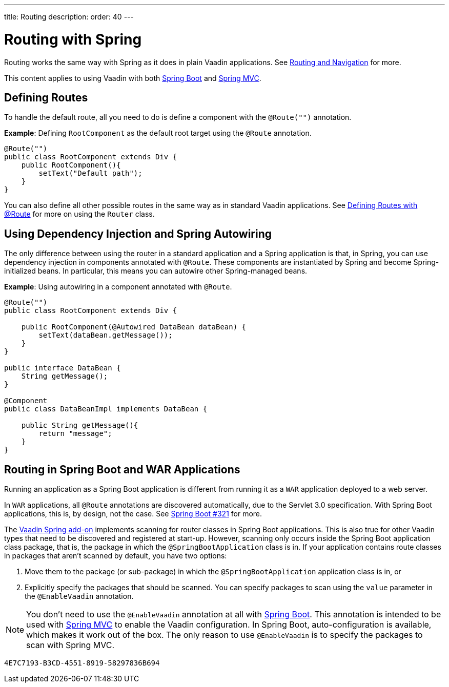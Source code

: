 ---
title: Routing
description: 
order: 40
---

= Routing with Spring

Routing works the same way with Spring as it does in plain Vaadin applications.
See <<../../routing#,Routing and Navigation>> for more.

// Allow Spring MVC
pass:[<!-- vale Vaadin.Abbr = NO -->]

This content applies to using Vaadin with both <<spring-boot#,Spring Boot>> and <<spring-mvc#,Spring MVC>>.

pass:[<!-- vale Vaadin.Abbr = YES -->]

== Defining Routes

To handle the default route, all you need to do is define a component with the `@Route("")` annotation.

*Example*: Defining [classname]`RootComponent` as the default root target using the `@Route` annotation.

[source,java]
----
@Route("")
public class RootComponent extends Div {
    public RootComponent(){
        setText("Default path");
    }
}
----

You can also define all other possible routes in the same way as in standard Vaadin applications.
See <<../../routing#,Defining Routes with @Route>> for more on using the [classname]`Router` class.

== Using Dependency Injection and Spring Autowiring

The only difference between using the router in a standard application and a Spring application is that, in Spring, you can use dependency injection in components annotated with `@Route`. These components are instantiated by Spring and become Spring-initialized beans.
In particular, this means you can autowire other Spring-managed beans.

*Example*: Using autowiring in a component annotated with `@Route`.


[source,java]
----
@Route("")
public class RootComponent extends Div {

    public RootComponent(@Autowired DataBean dataBean) {
        setText(dataBean.getMessage());
    }
}

public interface DataBean {
    String getMessage();
}

@Component
public class DataBeanImpl implements DataBean {

    public String getMessage(){
        return "message";
    }
}
----

== Routing in Spring Boot and WAR Applications

Running an application as a Spring Boot application is different from running it as a `WAR` application deployed to a web server.

In `WAR` applications, all `@Route` annotations are discovered automatically, due to the Servlet 3.0 specification.
With Spring Boot applications, this is, by design, not the case.
See https://github.com/spring-projects/spring-boot/issues/321[Spring Boot #321] for more.

The https://vaadin.com/directory/component/vaadin-spring/overview[Vaadin Spring add-on] implements scanning for router classes in Spring Boot applications.
This is also true for other Vaadin types that need to be discovered and registered at start-up.
However, scanning only occurs inside the Spring Boot application class package, that is, the package in which the `@SpringBootApplication` class is in.
If your application contains route classes in packages that aren't scanned by default, you have two options:

. Move them to the package (or sub-package) in which the `@SpringBootApplication` application class is in, or
. Explicitly specify the packages that should be scanned.
You can specify packages to scan using the `value` parameter in the `@EnableVaadin` annotation.

// Allow Spring MVC
pass:[<!-- vale Vaadin.Abbr = NO -->]

[NOTE]
You don't need to use the `@EnableVaadin` annotation at all with <<spring-boot#,Spring Boot>>.
This annotation is intended to be used with <<spring-mvc#,Spring MVC>> to enable the Vaadin configuration.
In Spring Boot, auto-configuration is available, which makes it work out of the box.
The only reason to use `@EnableVaadin` is to specify the packages to scan with Spring MVC.

pass:[<!-- vale Vaadin.Abbr = YES -->]


[discussion-id]`4E7C7193-B3CD-4551-8919-58297836B694`
